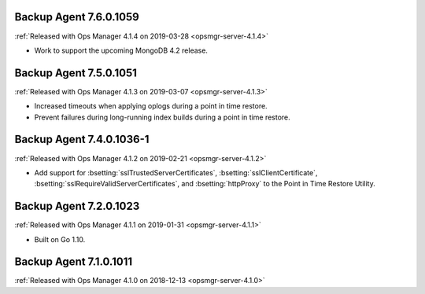 .. _backup-7.6.0.1059:

Backup Agent 7.6.0.1059
-----------------------

:ref:`Released with Ops Manager 4.1.4 on 2019-03-28 <opsmgr-server-4.1.4>`

- Work to support the upcoming MongoDB 4.2 release.

.. _backup-7.5.0.1051:

Backup Agent 7.5.0.1051
-----------------------

:ref:`Released with Ops Manager 4.1.3 on 2019-03-07 <opsmgr-server-4.1.3>`

- Increased timeouts when applying oplogs during a point in time
  restore.

- Prevent failures during long-running index builds during a point in
  time restore.

.. _backup-7.4.0.1036-1:

Backup Agent 7.4.0.1036-1
-------------------------

:ref:`Released with Ops Manager 4.1.2 on 2019-02-21 <opsmgr-server-4.1.2>`

- Add support for :bsetting:`sslTrustedServerCertificates`,
  :bsetting:`sslClientCertificate`,
  :bsetting:`sslRequireValidServerCertificates`, and
  :bsetting:`httpProxy` to the Point in Time Restore Utility.

.. _backup-7.3.0.1023:

Backup Agent 7.2.0.1023
-----------------------

:ref:`Released with Ops Manager 4.1.1 on 2019-01-31 <opsmgr-server-4.1.1>`

- Built on Go 1.10.

.. _backup-7.1.0.1011:

Backup Agent 7.1.0.1011
-----------------------

:ref:`Released with Ops Manager 4.1.0 on 2018-12-13 <opsmgr-server-4.1.0>`

